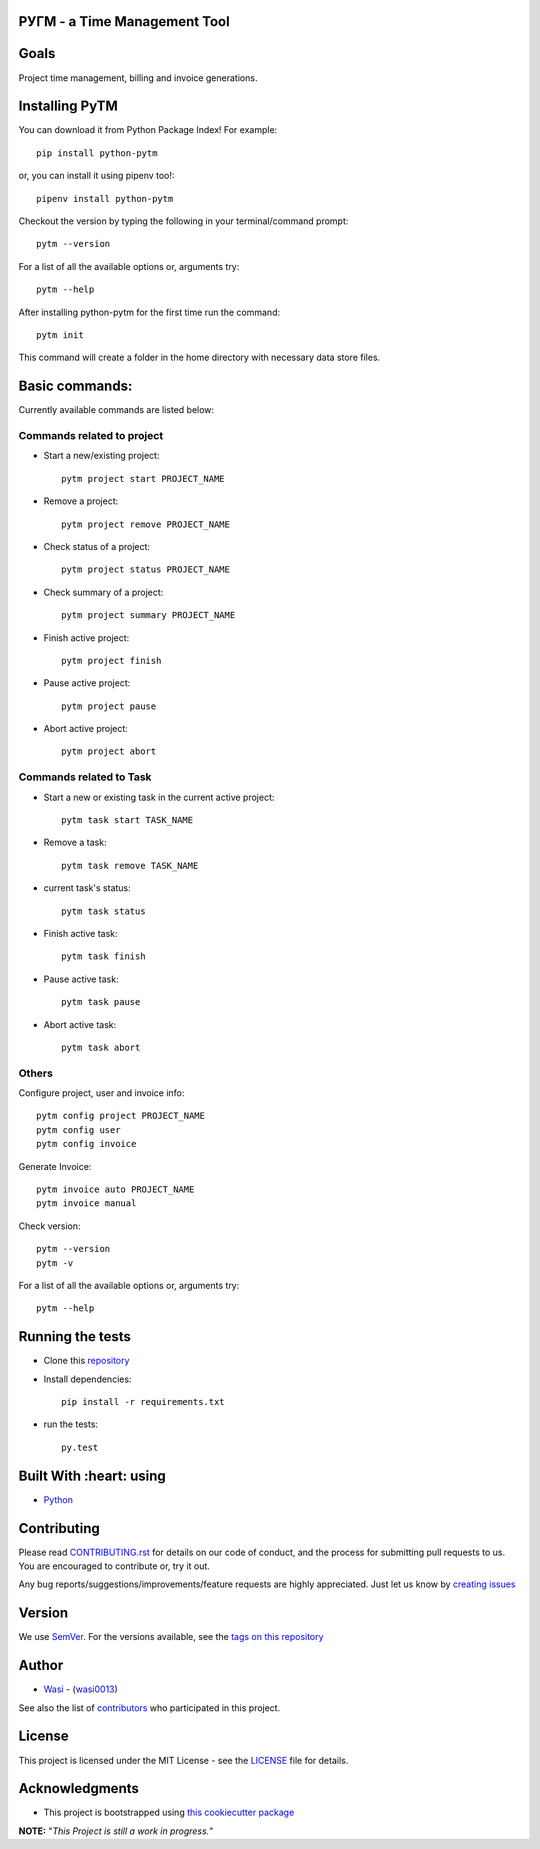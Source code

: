 .. image:: https://github.com/wasi0013/PyTM/raw/master/ext/images/PyTM-logo.png
    :target: https://github.com/wasi0013/PyTM/
    :alt: PyTM - Logo




**PУΓM** - a Time Management Tool
---------------------------------


|image1| |image2| |image3| |Contributors| |DownloadStats| |DocsStats|
=====================================================================

.. |image1| image:: https://badge.fury.io/py/python-pytm.png
   :target: https://badge.fury.io/py/python-pytm
.. |image2| image:: https://img.shields.io/pypi/l/python-pytm.svg
   :target: https://pypi.org/project/python-pytm/
.. |image3| image:: https://img.shields.io/pypi/pyversions/python-pytm.svg
   :target: https://pypi.org/project/python-pytm/
   :alt: Supported Python Versions
.. |Contributors| image:: https://img.shields.io/github/contributors/wasi0013/PyTM.svg
   :target: https://github.com/wasi0013/PyTM/graphs/contributors
   :alt: List of Contributors
.. |DownloadStats| image:: https://pepy.tech/badge/python-pytm
   :target: https://pepy.tech/project/python-pytm
   :alt: Download Stats
.. |DocsStats| image:: https://readthedocs.org/projects/pytm/badge/?version=latest
   :target: https://pytm.readthedocs.io/en/latest/?badge=latest
   :alt: Documentation Status


Goals
-----

Project time management, billing and invoice generations.


Installing PyTM
---------------

You can download it from Python Package Index! For example::

    pip install python-pytm

or, you can install it using pipenv too!::

    pipenv install python-pytm

Checkout the version by typing the following in your terminal/command prompt::

    pytm --version


For a list of all the available options or, arguments try::

    pytm --help

After installing python-pytm for the first time run the command::

    pytm init

This command will create a folder in the home directory with necessary data store files.

Basic commands:
---------------

Currently available commands are listed below:

Commands related to project
===========================

* Start a new/existing project::

    pytm project start PROJECT_NAME

* Remove a project::

    pytm project remove PROJECT_NAME

* Check status of a project::

    pytm project status PROJECT_NAME

* Check summary of a project::

    pytm project summary PROJECT_NAME

* Finish active project::

    pytm project finish

* Pause active project::

    pytm project pause

* Abort active project::

    pytm project abort

Commands related to Task
========================

* Start a new or existing task in the current active project::

    pytm task start TASK_NAME

* Remove a task::

    pytm task remove TASK_NAME

* current task's status::

    pytm task status

* Finish active task::

    pytm task finish

* Pause active task::

    pytm task pause

* Abort active task::

    pytm task abort

Others
======
Configure project, user and invoice info::

    pytm config project PROJECT_NAME
    pytm config user
    pytm config invoice

Generate Invoice::
    
    pytm invoice auto PROJECT_NAME
    pytm invoice manual

Check version::

    pytm --version
    pytm -v


For a list of all the available options or, arguments try::

    pytm --help


Running the tests
-----------------

* Clone this `repository <https://github.com/wasi0013/PyTM>`_

* Install dependencies::

    pip install -r requirements.txt

* run the tests::

    py.test


Built With :heart: using
------------------------

* `Python <https://python.org/>`_

Contributing
------------

Please read `CONTRIBUTING.rst <CONTRIBUTING.rst>`_ for details on our code of conduct, and the process for submitting pull requests to us. You are encouraged to contribute or, try it out.

Any bug reports/suggestions/improvements/feature requests are highly appreciated. Just let us know by `creating issues <https://github.com/wasi0013/PyTM/issues/new/>`_

Version
-------
We use `SemVer <http://semver.org/>`_. For the versions available, see the `tags on this repository <https://github.com/wasi0013/PyTM/tags>`_

Author
------
* `Wasi <https://www.wasi0013.com/>`_ - (`wasi0013 <https://github.com/wasi0013>`_)

See also the list of `contributors <https://github.com/wasi0013/PyTM/contributors>`_ who participated in this project.

License
-------
This project is licensed under the MIT License - see the `LICENSE <LICENSE>`_ file for details.


Acknowledgments
---------------
* This project is bootstrapped using `this cookiecutter package <https://github.com/audreyr/cookiecutter-pypackage>`_


**NOTE:** "*This Project is still a work in progress.*"
